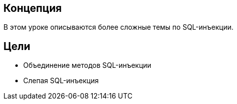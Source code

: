 == Концепция

В этом уроке описываются более сложные темы по SQL-инъекции.

== Цели

** Объединение методов SQL-инъекции
** Слепая SQL-инъекция
